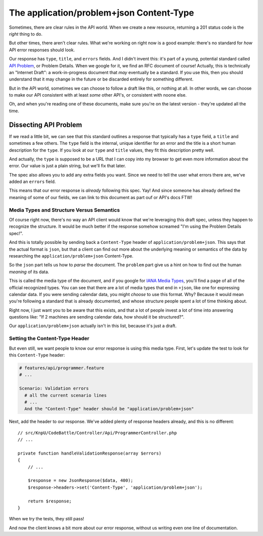 The application/problem+json Content-Type
=========================================

Sometimes, there are clear rules in the API world. When we create a new resource,
returning a 201 status code is the *right* thing to do.

But other times, there aren't clear rules. What we're working on right now
is a good example: there's no standard for *how* API error responses should look.

Our response has ``type``, ``title``, and ``errors`` fields. And I didn't invent
this: it's part of a young, potential standard called `API Problem`_, or Problem
Details. When we google for it, we find an RFC document of course! Actually,
this is technically an "Internet Draft": a work-in-progress document that
*may* eventually be a standard. If you use this, then you should
understand that it may change in the future or be discarded entirely for
something different.

But in the API world, sometimes we can choose to follow a draft like this, 
or nothing at all. In other words, we can choose to make our API consistent 
with at least *some* other API's, or consistent with noone else.

Oh, and when you're reading one of these documents, make sure you're on the
latest version - they're updated all the time.

Dissecting API Problem
----------------------

If we read a little bit, we can see that this standard outlines a response
that typically has a ``type`` field, a ``title`` and sometimes a few others.
The ``type`` field is the internal, unique identifier for an error and the
title is a short human description for the ``type``. If you look at our ``type``
and ``title`` values, they fit this description pretty well.

And actually, the ``type`` is supposed to be a URL that I can copy into my
browser to get even more information about the error. Our value is just a
plain string, but we'll fix that later.

The spec also allows you to add any extra fields you want. Since we need
to tell the user what errors there are, we've added an ``errors`` field.

This means that our error response is *already* following this spec. Yay! 
And since someone has already defined the meaning of some of our fields,
we can link to this document as part ouf or API's docs FTW! 

Media Types and Structure Versus Semantics
~~~~~~~~~~~~~~~~~~~~~~~~~~~~~~~~~~~~~~~~~~

Of course right now, there's no way an API client would know that we're leveraging
this draft spec, unless they happen to recognize the structure. It would
be much better if the response somehow screamed "I'm using the Problem Details
spec!".

And this is totally possible by sending back a ``Content-Type`` header of
``application/problem+json``. This says that the actual format is ``json``,
but that a client can find out more about the underlying meaning or semantics
of the data by researching the ``application/problem+json`` Content-Type.

So the ``json`` part tells us how to *parse* the document. The ``problem``
part give us a hint on how to find out the human *meaning* of its data.

This is called the media type of the document, and if you google for
`IANA Media Types`_, you'll find a page of all of the official recognized
types. You can see that there are a lot of media types that end in ``+json``,
like one for expressing calendar data. If you were sending calendar data,
you might *choose* to use this format. Why? Because it would mean you're
following a standard that is already documented, and whose structure people
spent a lot of time thinking about.

Right now, I just want you to be aware that this exists, and that a lot of
people invest a lot of time into answering questions like: "If 2 machines
are sending calendar data, how should it be structured?".

Our ``application/problem+json`` actually isn't in this list, because it's
just a draft.

Setting the Content-Type Header
~~~~~~~~~~~~~~~~~~~~~~~~~~~~~~~

But even still, we want people to know our error response is using this media
type. First, let's update the test to look for this ``Content-Type`` header:

.. code-block:: gherkin

    # features/api/programmer.feature
    # ...

    Scenario: Validation errors
      # all the current scenario lines
      # ...
      And the "Content-Type" header should be "application/problem+json"

Next, add the header to our response. We've added plenty of response headers
already, and this is no different::

    // src/KnpU/CodeBattle/Controller/Api/ProgrammerController.php
    // ...

    private function handleValidationResponse(array $errors)
    {
        // ...

        $response = new JsonResponse($data, 400);
        $response->headers->set('Content-Type', 'application/problem+json');

        return $response;
    }

When we try the tests, they still pass!

.. code-block::: bash

    $ php bin/vendor/behat

And now the client knows a bit more about our error response, without us
writing even one line of documentation.

.. _`API Problem`: http://tools.ietf.org/html/draft-nottingham-http-problem
.. _`IANA Media Types`: http://www.iana.org/assignments/media-types/media-types.xhtml
